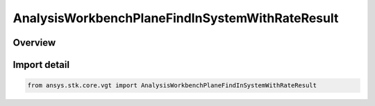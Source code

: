 AnalysisWorkbenchPlaneFindInSystemWithRateResult
================================================

.. py:class:: ansys.stk.core.vgt.AnalysisWorkbenchPlaneFindInSystemWithRateResult

   Bases: :py:class:`~ansys.stk.core.vgt.IAnalysisWorkbenchMethodCallResult`, :py:class:`~ansys.stk.core.vgt.IPlaneFindInSystemWithRateResult`

   Contains the results returned with IAgCrdnPlane.FindInSystemWithRate method.

.. py:currentmodule:: AnalysisWorkbenchPlaneFindInSystemWithRateResult

Overview
--------



Import detail
-------------

.. code-block:: python

    from ansys.stk.core.vgt import AnalysisWorkbenchPlaneFindInSystemWithRateResult



